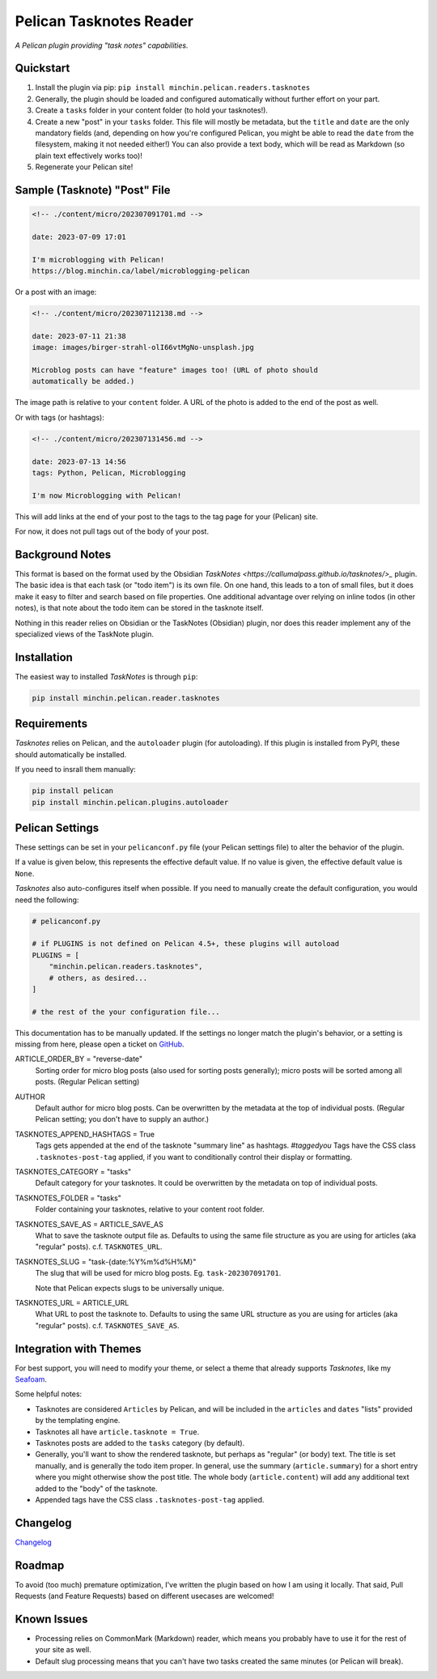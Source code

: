 ========================
Pelican Tasknotes Reader
========================

*A Pelican plugin providing "task notes" capabilities.*

.. image:: https://img.shields.io/pypi/v/minchin.pelican.readers.tasknotes.svg?style=flat
   :target: https://pypi.python.org/pypi/minchin.pelican.readers.tasknotes/
   :alt: PyPI version number

.. image:: https://img.shields.io/badge/-Changelog-success
   :target: https://github.com/MinchinWeb/minchin.pelican.readers.tasknotes/blob/master/CHANGELOG.rst
   :alt: Changelog

.. image:: https://img.shields.io/pypi/pyversions/minchin.pelican.readers.tasknotes?style=flat
   :target: https://pypi.python.org/pypi/minchin.pelican.readers.tasknotes/
   :alt: Supported Python version

.. image:: https://img.shields.io/pypi/l/minchin.pelican.readers.tasknotes.svg?style=flat&color=green
   :target: https://github.com/MinchinWeb/minchin.pelican.readers.tasknotes/blob/master/LICENSE.txt
   :alt: License

.. image:: https://img.shields.io/pypi/dm/minchin.pelican.readers.tasknotes.svg?style=flat
   :target: https://pypi.python.org/pypi/minchin.pelican.readers.tasknotes/
   :alt: Download Count

Quickstart
----------

1. Install the plugin via pip: ``pip install minchin.pelican.readers.tasknotes``
2. Generally, the plugin should be loaded and configured automatically without
   further effort on your part.
3. Create a ``tasks`` folder in your content folder (to hold your tasknotes!).
4. Create a new "post" in your ``tasks`` folder. This file will mostly be
   metadata, but the ``title`` and ``date`` are the only mandatory fields (and,
   depending on how you're configured Pelican, you might be able to read the
   ``date`` from the filesystem, making it not needed either!) You can also
   provide a text body, which will be read as Markdown (so plain text
   effectively works too)!
5. Regenerate your Pelican site!

Sample (Tasknote) "Post" File
-----------------------------

.. code-block:: md

   <!-- ./content/micro/202307091701.md -->

   date: 2023-07-09 17:01

   I'm microblogging with Pelican!
   https://blog.minchin.ca/label/microblogging-pelican

Or a post with an image:

.. code-block:: md

   <!-- ./content/micro/202307112138.md -->

   date: 2023-07-11 21:38
   image: images/birger-strahl-olI66vtMgNo-unsplash.jpg

   Microblog posts can have "feature" images too! (URL of photo should
   automatically be added.)

The image path is relative to your ``content`` folder. A URL of the photo is
added to the end of the post as well.

Or with tags (or hashtags):

.. code-block:: md

   <!-- ./content/micro/202307131456.md -->

   date: 2023-07-13 14:56
   tags: Python, Pelican, Microblogging

   I'm now Microblogging with Pelican!


This will add links at the end of your post to the tags to the tag page for
your (Pelican) site.

For now, it does not pull tags out of the body of your post.

Background Notes
----------------

This format is based on the format used by the Obsidian `TaskNotes
<https://callumalpass.github.io/tasknotes/>_` plugin. The basic idea is that
each task (or "todo item") is its own file. On one hand, this leads to a ton of
small files, but it does make it easy to filter and search based on file
properties. One additional advantage over relying on inline todos (in other
notes), is that note about the todo item can be stored in the tasknote itself.

Nothing in this reader relies on Obsidian or the TaskNotes (Obsidian) plugin,
nor does this reader implement any of the specialized views of the TaskNote
plugin.

Installation
------------

The easiest way to installed *TaskNotes* is through ``pip``:

.. code-block:: sh

   pip install minchin.pelican.reader.tasknotes

Requirements
------------

*Tasknotes* relies on Pelican, and the ``autoloader`` plugin (for autoloading).
If this plugin is installed from PyPI, these should automatically be installed.

If you need to insrall them manually:

.. code-block:: sh

   pip install pelican
   pip install minchin.pelican.plugins.autoloader

..
    Additional Images
    -----------------

    Tasknotes "post", using the Seafoam theme:

    (Placeholder image for the moment...)

    .. image:: https://github.com/MinchinWeb/seafoam/raw/master/docs/screenshots/2.6.0/article_with_header.png
    :align: center
    :alt: Replace Image...


Pelican Settings
----------------

These settings can be set in your ``pelicanconf.py`` file (your Pelican
settings file) to alter the behavior of the plugin.

If a value is given below, this represents the effective default value. If no
value is given, the effective default value is ``None``.

*Tasknotes* also auto-configures itself when possible.  If you need to manually
create the default configuration, you would need the following:

.. code-block:: python

   # pelicanconf.py

   # if PLUGINS is not defined on Pelican 4.5+, these plugins will autoload
   PLUGINS = [
       "minchin.pelican.readers.tasknotes",
       # others, as desired...
   ]

   # the rest of the your configuration file...

This documentation has to be manually updated. If the settings no longer match
the plugin's behavior, or a setting is missing from here, please open a ticket
on `GitHub
<https://github.com/MinchinWeb/minchin.pelican.readers.tasknotes/issues>`_.

.. use the ".. data::" directive here for Sphinx output, but on GitHub, that just causes everything to disappear

ARTICLE_ORDER_BY = "reverse-date"
   Sorting order for micro blog posts (also used for sorting posts generally);
   micro posts will be sorted among all posts. (Regular Pelican setting)
AUTHOR
    Default author for micro blog posts. Can be overwritten by the metadata at
    the top of individual posts. (Regular Pelican setting; you don't have to
    supply an author.)
TASKNOTES_APPEND_HASHTAGS = True
   Tags gets appended at the end of the tasknote "summary line" as hashtags.
   *#taggedyou*  Tags have the CSS class ``.tasknotes-post-tag`` applied, if
   you want to conditionally control their display or formatting.
TASKNOTES_CATEGORY = "tasks"
   Default category for your tasknotes. It could be overwritten by the
   metadata on top of individual posts.
TASKNOTES_FOLDER = "tasks"
   Folder containing your tasknotes, relative to your content root
   folder.
TASKNOTES_SAVE_AS = ARTICLE_SAVE_AS
   What to save the tasknote output file as. Defaults to using the same file
   structure as you are using for articles (aka "regular" posts). c.f.
   ``TASKNOTES_URL``.
TASKNOTES_SLUG = "task-{date:%Y%m%d%H%M}"
   The slug that will be used for micro blog posts. Eg. ``task-202307091701``.

   Note that Pelican expects slugs to be universally unique.
TASKNOTES_URL = ARTICLE_URL
   What URL to post the tasknote to. Defaults to using the same URL structure
   as you are using for articles (aka "regular" posts). c.f.
   ``TASKNOTES_SAVE_AS``.

Integration with Themes
-----------------------

For best support, you will need to modify your theme, or select a theme that
already supports *Tasknotes*, like my `Seafoam
<http://blog.minchin.ca/label/seafoam/>`_.

Some helpful notes:

- Tasknotes are considered ``Articles`` by Pelican, and will be included
  in the ``articles`` and ``dates`` "lists" provided by the templating engine.
- Tasknotes all have ``article.tasknote = True``.
- Tasknotes posts are added to the ``tasks`` category (by default).
- Generally, you'll want to show the rendered tasknote, but perhaps as
  "regular" (or body) text. The title is set manually, and is generally the
  todo item proper. In general, use the summary (``article.summary``) for a
  short entry where you might otherwise show the post title. The whole body
  (``article.content``) will add any additional text added to the "body" of the
  tasknote.
- Appended tags have the CSS class ``.tasknotes-post-tag`` applied.


Changelog
---------

`Changelog <https://github.com/MinchinWeb/minchin.pelican.readers.tasknotes/blob/master/CHANGELOG.rst>`_

Roadmap
-------

To avoid (too much) premature optimization, I've written the plugin based on
how I am using it locally. That said, Pull Requests (and Feature Requests)
based on different usecases are welcomed!

Known Issues
------------

- Processing relies on CommonMark (Markdown) reader, which means you probably
  have to use it for the rest of your site as well.
- Default slug processing means that you can't have two tasks created the same
  minutes (or Pelican will break).

.. Credits
